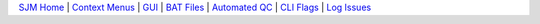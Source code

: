 `SJM Home <sasjobmgr.html>`__ | `Context Menus <cli.html>`__ | `GUI <ui.html>`__ | `BAT Files <bat.html>`__ | `Automated QC <qc.html>`__ | `CLI Flags <flags.html>`__ | `Log Issues <logissues.html>`__

.. |cpu| image:: cpu.png
.. |close| image:: close.png

.. raw:: html 

    <embed>
        <link rel='stylesheet' href='https://stackpath.bootstrapcdn.com/bootstrap/4.2.1/css/bootstrap.min.css' integrity='sha384-GJzZqFGwb1QTTN6wy59ffF1BuGJpLSa9DkKMp0DgiMDm4iYMj70gZWKYbI706tWS' crossorigin='anonymous'>
        <script src='http://ajax.googleapis.com/ajax/libs/jquery/1.9.1/jquery.min.js' type='text/javascript'></script>
        <script src='https://cdnjs.cloudflare.com/ajax/libs/popper.js/1.14.6/umd/popper.min.js' integrity='sha384-wHAiFfRlMFy6i5SRaxvfOCifBUQy1xHdJ/yoi7FRNXMRBu5WHdZYu1hA6ZOblgut' crossorigin='anonymous'></script>
        <script src='https://stackpath.bootstrapcdn.com/bootstrap/4.2.1/js/bootstrap.min.js' integrity='sha384-B0UglyR+jN6CkvvICOB2joaf5I4l3gm9GU6Hc1og6Ls7i6U/mkkaduKaBhlAXv9k' crossorigin='anonymous'></script>
         
         <style>
           ul li{
           list-style-type: circle; 
            margin: 0;
            padding: 0; 
            
           }
           .md-tabs__link{
                color: lime;

           }
         </style>
         
    </embed>